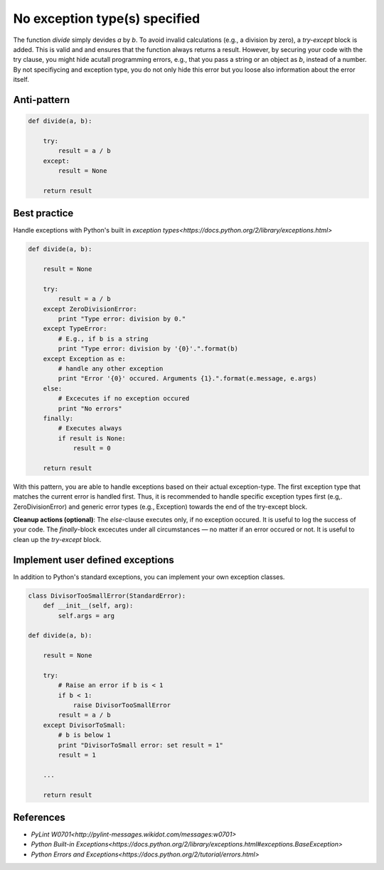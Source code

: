 No exception type(s) specified
==============================

The function `divide` simply devides `a` by `b`. To avoid invalid calculations (e.g., a division by zero), a `try-except` block is added. This is valid and and ensures that the function always returns a result. However, by securing your code with the try clause, you might hide acutall programming errors, e.g., that you pass a string or an object as `b`, instead of a number. By not specifiycing and exception type, you do not only hide this error but you loose also information about the error itself.

Anti-pattern
------------

.. code:: python

    def divide(a, b):

        try:
            result = a / b
        except:
            result = None

        return result

Best practice
-------------

Handle exceptions with Python's built in `exception types<https://docs.python.org/2/library/exceptions.html>`

.. code:: python

    def divide(a, b):

        result = None

        try:
            result = a / b
        except ZeroDivisionError:
            print "Type error: division by 0."
        except TypeError:
            # E.g., if b is a string
            print "Type error: division by '{0}'.".format(b)
        except Exception as e:
            # handle any other exception
            print "Error '{0}' occured. Arguments {1}.".format(e.message, e.args)
        else:
            # Excecutes if no exception occured
            print "No errors"
        finally:
            # Executes always
            if result is None:
                result = 0

        return result

With this pattern, you are able to handle exceptions based on their actual exception-type. The first exception type that matches the current error is handled first. Thus, it is recommended to handle specific exception types first (e.g,. ZeroDivisionError) and generic error types (e.g., Exception) towards the end of the try-except block.

**Cleanup actions (optional)**: The `else`-clause executes only, if no exception occured. It is useful to log the success of your code. The `finally`-block excecutes under all circumstances — no matter if an error occured or not. It is useful to clean up the `try-except` block.

Implement user defined exceptions
---------------------------------

In addition to Python's standard exceptions, you can implement your own exception classes.

.. code:: python

    class DivisorTooSmallError(StandardError):
        def __init__(self, arg):
            self.args = arg

    def divide(a, b):

        result = None

        try:
            # Raise an error if b is < 1
            if b < 1:
                raise DivisorTooSmallError
            result = a / b
        except DivisorToSmall:
            # b is below 1
            print "DivisorToSmall error: set result = 1"
            result = 1

        ...

        return result

References
----------

- `PyLint W0701<http://pylint-messages.wikidot.com/messages:w0701>`
- `Python Built-in Exceptions<https://docs.python.org/2/library/exceptions.html#exceptions.BaseException>`
- `Python Errors and Exceptions<https://docs.python.org/2/tutorial/errors.html>`
